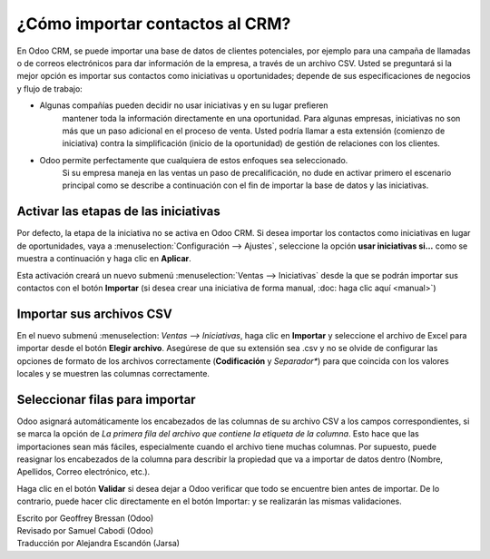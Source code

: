 ================================
¿Cómo importar contactos al CRM?
================================

En Odoo CRM, se puede importar una base de datos de clientes potenciales, 
por ejemplo para una campaña de llamadas o de correos electrónicos para dar 
información de la empresa, a través de un archivo CSV. Usted se preguntará 
si la mejor opción es importar sus contactos como iniciativas u oportunidades; 
depende de sus especificaciones de negocios y flujo de trabajo:

-  Algunas compañías pueden decidir no usar iniciativas y en su lugar prefieren
	mantener toda la información directamente en una oportunidad. Para algunas 
	empresas, iniciativas no son más que un paso adicional en el 
	proceso de venta. Usted podría llamar a esta extensión (comienzo de iniciativa) 
	contra la simplificación (inicio de la oportunidad) de gestión de relaciones 
	con los clientes.

-  Odoo permite perfectamente que cualquiera de estos enfoques sea seleccionado. 
	Si su empresa maneja en las ventas un paso de precalificación, no dude en activar 
	primero el escenario principal como se describe a continuación con el fin de 
	importar la base de datos y las iniciativas.

Activar las etapas de las iniciativas
=====================================

Por defecto, la etapa de la iniciativa no se activa en Odoo CRM. Si desea importar 
los contactos como iniciativas en lugar de oportunidades, vaya a 
:menuselection:`Configuración --> Ajustes`, seleccione la opción **usar iniciativas 
si...** como se muestra a continuación y haga clic en **Aplicar**.

.. image:: ./media/import01.jpg
   :align: center

Esta activación creará un nuevo submenú :menuselection:`Ventas --> Iniciativas` 
desde la que se podrán importar sus contactos con el botón **Importar** (si desea 
crear una iniciativa de forma manual, :doc: haga clic aquí <manual>`)

.. image:: ./media/import02.jpg
   :align: center

Importar sus archivos CSV
=========================

En el nuevo submenú :menuselection: `Ventas --> Iniciativas`, haga clic en **Importar** 
y seleccione el archivo de Excel para importar desde el botón **Elegir archivo**. 
Asegúrese de que su extensión sea .csv y no se olvide de configurar las opciones de 
formato de los archivos correctamente (**Codificación** y *Separador**) para que 
coincida con los valores locales y se muestren las columnas correctamente.

.. Nota::
	Si la base de datos de los prospectos se proporciona en otro formato que no sea CSV, 
	usted puede fácilmente convertir al formato CSV con Microsoft Excel, OpenOffice / 
	LibreOffice Calc, Google Docs, etc.

.. image:: ./media/import03.jpg
   :align: center

Seleccionar filas para importar
===============================

Odoo asignará automáticamente los encabezados de las columnas de su archivo CSV a 
los campos correspondientes, si se marca la opción de *La primera fila del archivo que 
contiene la etiqueta de la columna*. Esto hace que las importaciones sean más fáciles, 
especialmente cuando el archivo tiene muchas columnas. Por supuesto, puede reasignar 
los encabezados de la columna para describir la propiedad que va a importar de datos 
dentro (Nombre, Apellidos, Correo electrónico, etc.).

.. image:: ./media/import04.jpg
   :align: center

.. Consejo::

	Si desea importar los contactos como oportunidades en lugar de iniciativas, 
	asegúrese de añadir la columna *Tipo* en su csv. Esta columna se utiliza para 
	indicar si al importar se marcará como una iniciativa (tipo = Iniciativa) o 
	como una oportunidad (tipo = Oportunidad).

Haga clic en el botón **Validar** si desea dejar a Odoo verificar que todo se 
encuentre bien antes de importar. De lo contrario, puede hacer clic directamente 
en el botón Importar: y se realizarán las mismas validaciones.

.. Nota::

	Para obtener información técnica adicional sobre cómo importar contactos en Odoo 
	CRM, lea la sección de **Preguntas Frecuentes** situada debajo de la herramienta 
	de Importar en la misma ventana.
	
.. seealso::

	- :doc:`manual`
	- :doc:`emails`
	- :doc:`website`

.. rst-class:: text-muted

| Escrito por Geoffrey Bressan (Odoo)
| Revisado por Samuel Cabodi (Odoo)
| Traducción por Alejandra Escandón (Jarsa)
